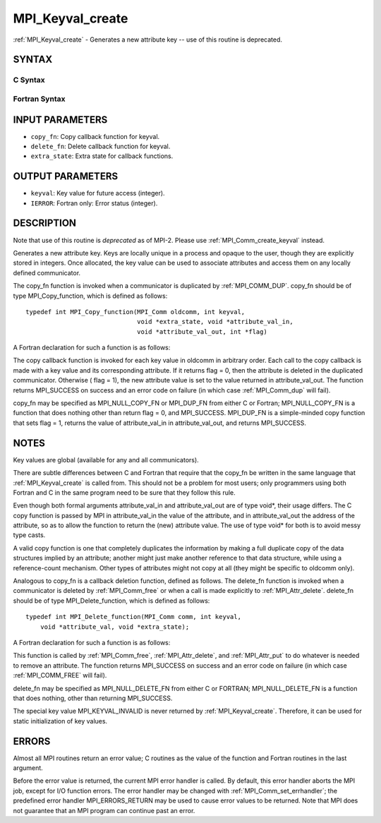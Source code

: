 .. _mpi_keyval_create:


MPI_Keyval_create
=================

.. include_body

:ref:`MPI_Keyval_create` - Generates a new attribute key -- use of this
routine is deprecated.


SYNTAX
------


C Syntax
^^^^^^^^

.. code-block:: c
   :linenos:

   #include <mpi.h>
   int MPI_Keyval_create(MPI_Copy_function *copy_fn,
   	MPI_Delete_function *delete_fn, int *keyval, void *extra_state)


Fortran Syntax
^^^^^^^^^^^^^^

.. code-block:: fortran
   :linenos:

   INCLUDE 'mpif.h'
   MPI_KEYVAL_CREATE(COPY_FN, DELETE_FN, KEYVAL, EXTRA_STATE, IERROR)
   	EXTERNAL	COPY_FN, DELETE_FN
   	INTEGER	KEYVAL, EXTRA_STATE, IERROR


INPUT PARAMETERS
----------------
* ``copy_fn``: Copy callback function for keyval.
* ``delete_fn``: Delete callback function for keyval.
* ``extra_state``: Extra state for callback functions.

OUTPUT PARAMETERS
-----------------
* ``keyval``: Key value for future access (integer).
* ``IERROR``: Fortran only: Error status (integer).

DESCRIPTION
-----------

Note that use of this routine is *deprecated* as of MPI-2. Please use
:ref:`MPI_Comm_create_keyval` instead.

Generates a new attribute key. Keys are locally unique in a process and
opaque to the user, though they are explicitly stored in integers. Once
allocated, the key value can be used to associate attributes and access
them on any locally defined communicator.

The copy_fn function is invoked when a communicator is duplicated by
:ref:`MPI_COMM_DUP`. copy_fn should be of type MPI_Copy_function, which is
defined as follows:

::

     typedef int MPI_Copy_function(MPI_Comm oldcomm, int keyval,
                                   void *extra_state, void *attribute_val_in,
                                   void *attribute_val_out, int *flag)

A Fortran declaration for such a function is as follows:

.. code-block:: fortran
   :linenos:

     SUBROUTINE COPY_FUNCTION(OLDCOMM, KEYVAL, EXTRA_STATE, ATTRIBUTE_VAL_IN,
                 ATTRIBUTE_VAL_OUT, FLAG, IERR)
     INTEGER OLDCOMM, KEYVAL, EXTRA_STATE,
     ATTRIBUTE_VAL_IN, ATTRIBUTE_VAL_OUT, IERR
     LOGICAL FLAG

The copy callback function is invoked for each key value in oldcomm in
arbitrary order. Each call to the copy callback is made with a key value
and its corresponding attribute. If it returns flag = 0, then the
attribute is deleted in the duplicated communicator. Otherwise ( flag =
1), the new attribute value is set to the value returned in
attribute_val_out. The function returns MPI_SUCCESS on success and an
error code on failure (in which case :ref:`MPI_Comm_dup` will fail).

copy_fn may be specified as MPI_NULL_COPY_FN or MPI_DUP_FN from either C
or Fortran; MPI_NULL_COPY_FN is a function that does nothing other than
return flag = 0, and MPI_SUCCESS. MPI_DUP_FN is a simple-minded copy
function that sets flag = 1, returns the value of attribute_val_in in
attribute_val_out, and returns MPI_SUCCESS.


NOTES
-----

Key values are global (available for any and all communicators).

There are subtle differences between C and Fortran that require that the
copy_fn be written in the same language that :ref:`MPI_Keyval_create` is called
from. This should not be a problem for most users; only programmers
using both Fortran and C in the same program need to be sure that they
follow this rule.

Even though both formal arguments attribute_val_in and attribute_val_out
are of type void*, their usage differs. The C copy function is passed by
MPI in attribute_val_in the value of the attribute, and in
attribute_val_out the address of the attribute, so as to allow the
function to return the (new) attribute value. The use of type void\* for
both is to avoid messy type casts.

A valid copy function is one that completely duplicates the information
by making a full duplicate copy of the data structures implied by an
attribute; another might just make another reference to that data
structure, while using a reference-count mechanism. Other types of
attributes might not copy at all (they might be specific to oldcomm
only).

Analogous to copy_fn is a callback deletion function, defined as
follows. The delete_fn function is invoked when a communicator is
deleted by :ref:`MPI_Comm_free` or when a call is made explicitly to
:ref:`MPI_Attr_delete`. delete_fn should be of type MPI_Delete_function, which
is defined as follows:

::

     typedef int MPI_Delete_function(MPI_Comm comm, int keyval,
         void *attribute_val, void *extra_state);

A Fortran declaration for such a function is as follows:

.. code-block:: fortran
   :linenos:

     SUBROUTINE DELETE_FUNCTION(COMM, KEYVAL,ATTRIBUTE_VAL, EXTRA_STATE, IERR)
         INTEGER COMM, KEYVAL, ATTRIBUTE_VAL, EXTRA_STATE, IERR

This function is called by :ref:`MPI_Comm_free`, :ref:`MPI_Attr_delete`, and
:ref:`MPI_Attr_put` to do whatever is needed to remove an attribute. The
function returns MPI_SUCCESS on success and an error code on failure (in
which case :ref:`MPI_COMM_FREE` will fail).

delete_fn may be specified as MPI_NULL_DELETE_FN from either C or
FORTRAN; MPI_NULL_DELETE_FN is a function that does nothing, other than
returning MPI_SUCCESS.

The special key value MPI_KEYVAL_INVALID is never returned by
:ref:`MPI_Keyval_create`. Therefore, it can be used for static initialization
of key values.


ERRORS
------

Almost all MPI routines return an error value; C routines as the value
of the function and Fortran routines in the last argument.

Before the error value is returned, the current MPI error handler is
called. By default, this error handler aborts the MPI job, except for
I/O function errors. The error handler may be changed with
:ref:`MPI_Comm_set_errhandler`; the predefined error handler MPI_ERRORS_RETURN
may be used to cause error values to be returned. Note that MPI does not
guarantee that an MPI program can continue past an error.


.. seealso:: 
   | :ref:`MPI_Keyval_free`
   | :ref:`MPI_Comm_create_keyval`
